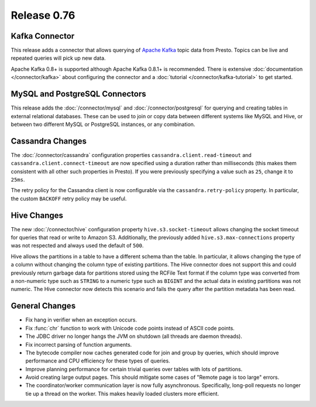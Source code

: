 ============
Release 0.76
============

Kafka Connector
---------------

This release adds a connector that allows querying of `Apache Kafka`_ topic data
from Presto. Topics can be live and repeated queries will pick up new data.

Apache Kafka 0.8+ is supported although Apache Kafka 0.8.1+ is recommended.
There is extensive :doc:`documentation </connector/kafka>` about configuring
the connector and a :doc:`tutorial </connector/kafka-tutorial>` to get started.

.. _Apache Kafka: https://kafka.apache.org/

MySQL and PostgreSQL Connectors
-------------------------------

This release adds the :doc:`/connector/mysql` and :doc:`/connector/postgresql`
for querying and creating tables in external relational databases. These can
be used to join or copy data between different systems like MySQL and Hive,
or between two different MySQL or PostgreSQL instances, or any combination.

Cassandra Changes
-----------------

The :doc:`/connector/cassandra` configuration properties
``cassandra.client.read-timeout`` and ``cassandra.client.connect-timeout``
are now specified using a duration rather than milliseconds (this makes
them consistent with all other such properties in Presto). If you were
previously specifying a value such as ``25``, change it to ``25ms``.

The retry policy for the Cassandra client is now configurable via the
``cassandra.retry-policy`` property. In particular, the custom ``BACKOFF``
retry policy may be useful.

Hive Changes
------------

The new :doc:`/connector/hive` configuration property ``hive.s3.socket-timeout``
allows changing the socket timeout for queries that read or write to Amazon S3.
Additionally, the previously added ``hive.s3.max-connections`` property
was not respected and always used the default of ``500``.

Hive allows the partitions in a table to have a different schema than the
table. In particular, it allows changing the type of a column without
changing the column type of existing partitions. The Hive connector does
not support this and could previously return garbage data for partitions
stored using the RCFile Text format if the column type was converted from
a non-numeric type such as ``STRING`` to a numeric type such as ``BIGINT``
and the actual data in existing partitions was not numeric. The Hive
connector now detects this scenario and fails the query after the
partition metadata has been read.

General Changes
---------------

* Fix hang in verifier when an exception occurs.
* Fix :func:`chr` function to work with Unicode code points instead of ASCII code points.
* The JDBC driver no longer hangs the JVM on shutdown (all threads are daemon threads).
* Fix incorrect parsing of function arguments.
* The bytecode compiler now caches generated code for join and group by queries, which should improve performance and CPU efficiency for these types of queries.
* Improve planning performance for certain trivial queries over tables with lots of partitions.
* Avoid creating large output pages. This should mitigate some cases of "Remote page is too large" errors.
* The coordinator/worker communication layer is now fully asynchronous.  Specifically, long-poll requests no longer tie up a thread on the worker.  This makes heavily loaded clusters more efficient.
